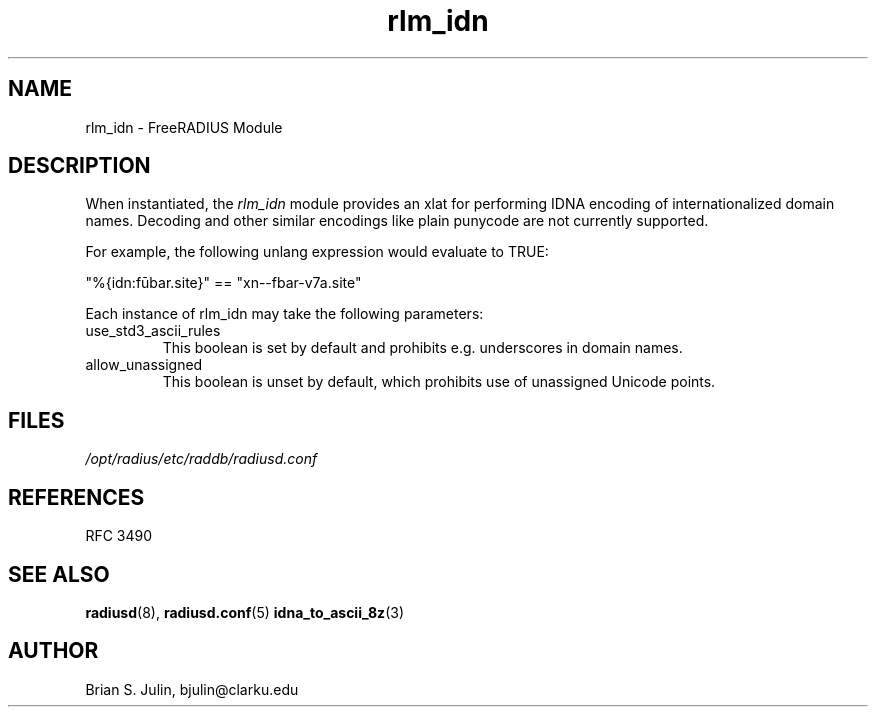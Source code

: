 .\"     # DS - begin display
.de DS
.RS
.nf
.sp
..
.\"     # DE - end display
.de DE
.fi
.RE
.sp
..
.TH rlm_idn 5 "8 May 2013" "" "FreeRADIUS Module"
.SH NAME
rlm_idn \- FreeRADIUS Module
.SH DESCRIPTION
When instantiated, the \fIrlm_idn\fP module provides an xlat
for performing IDNA encoding of internationalized domain names.
Decoding and other similar encodings like plain punycode are not
currently supported.
.PP
For example, the following unlang expression would evaluate to TRUE:

"%{idn:fūbar.site}" == "xn--fbar-v7a.site"

.PP
Each instance of rlm_idn may take the following parameters:
.IP use_std3_ascii_rules
This boolean is set by default and prohibits e.g. underscores in domain names.
.IP allow_unassigned
This boolean is unset by default, which prohibits use of unassigned Unicode points.
.PP
.SH FILES
.I /opt/radius/etc/raddb/radiusd.conf
.PP
.SH REFERENCES
RFC 3490
.PP
.SH "SEE ALSO"
.BR radiusd (8),
.BR radiusd.conf (5)
.BR idna_to_ascii_8z (3)
.SH AUTHOR
Brian S. Julin, bjulin@clarku.edu

